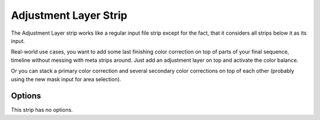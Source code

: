 .. _bpy.types.AdjustmentSequence:

**********************
Adjustment Layer Strip
**********************

The Adjustment Layer strip works like a regular input file strip except for the fact,
that it considers all strips below it as its input.

Real-world use cases, you want to add some last finishing color correction on top of parts of
your final sequence, timeline without messing with meta strips around.
Just add an adjustment layer on top and activate the color balance.

Or you can stack a primary color correction and several secondary color corrections on top of
each other (probably using the new mask input for area selection).


Options
=======

This strip has no options.
